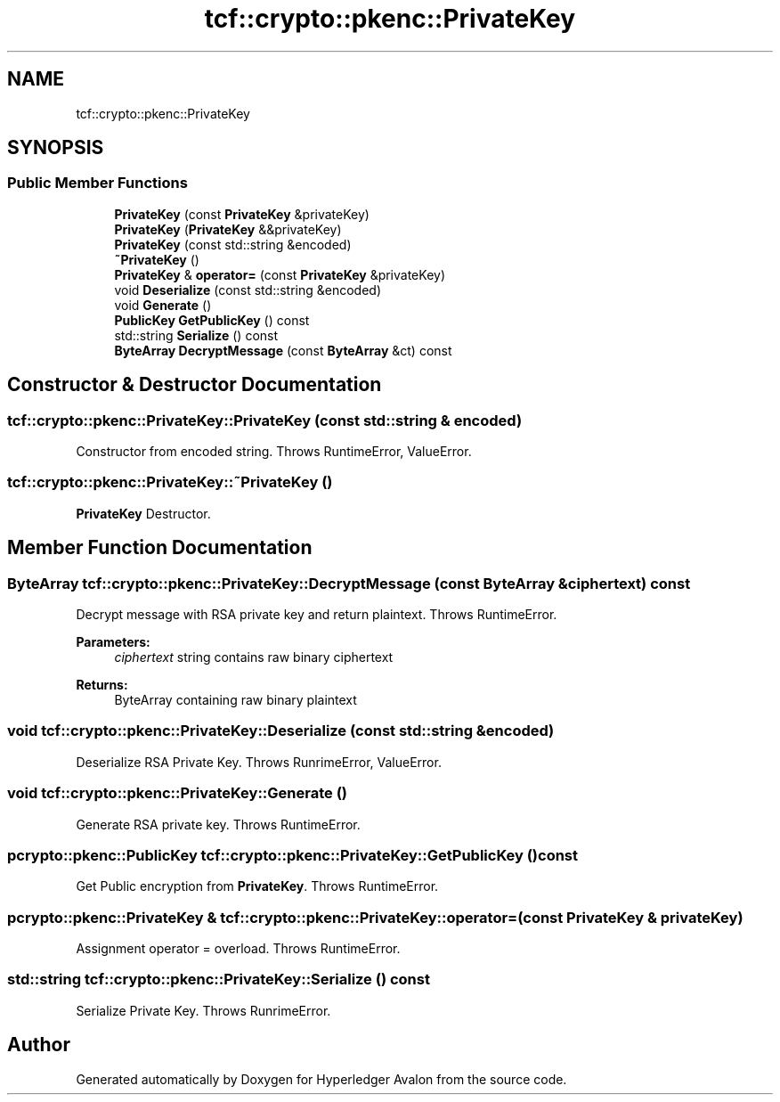 .TH "tcf::crypto::pkenc::PrivateKey" 3 "Wed May 6 2020" "Version 0.5.0.dev1" "Hyperledger Avalon" \" -*- nroff -*-
.ad l
.nh
.SH NAME
tcf::crypto::pkenc::PrivateKey
.SH SYNOPSIS
.br
.PP
.SS "Public Member Functions"

.in +1c
.ti -1c
.RI "\fBPrivateKey\fP (const \fBPrivateKey\fP &privateKey)"
.br
.ti -1c
.RI "\fBPrivateKey\fP (\fBPrivateKey\fP &&privateKey)"
.br
.ti -1c
.RI "\fBPrivateKey\fP (const std::string &encoded)"
.br
.ti -1c
.RI "\fB~PrivateKey\fP ()"
.br
.ti -1c
.RI "\fBPrivateKey\fP & \fBoperator=\fP (const \fBPrivateKey\fP &privateKey)"
.br
.ti -1c
.RI "void \fBDeserialize\fP (const std::string &encoded)"
.br
.ti -1c
.RI "void \fBGenerate\fP ()"
.br
.ti -1c
.RI "\fBPublicKey\fP \fBGetPublicKey\fP () const"
.br
.ti -1c
.RI "std::string \fBSerialize\fP () const"
.br
.ti -1c
.RI "\fBByteArray\fP \fBDecryptMessage\fP (const \fBByteArray\fP &ct) const"
.br
.in -1c
.SH "Constructor & Destructor Documentation"
.PP 
.SS "tcf::crypto::pkenc::PrivateKey::PrivateKey (const std::string & encoded)"
Constructor from encoded string\&. Throws RuntimeError, ValueError\&. 
.SS "tcf::crypto::pkenc::PrivateKey::~PrivateKey ()"
\fBPrivateKey\fP Destructor\&. 
.SH "Member Function Documentation"
.PP 
.SS "\fBByteArray\fP tcf::crypto::pkenc::PrivateKey::DecryptMessage (const \fBByteArray\fP & ciphertext) const"
Decrypt message with RSA private key and return plaintext\&. Throws RuntimeError\&.
.PP
\fBParameters:\fP
.RS 4
\fIciphertext\fP string contains raw binary ciphertext 
.RE
.PP
\fBReturns:\fP
.RS 4
ByteArray containing raw binary plaintext 
.RE
.PP

.SS "void tcf::crypto::pkenc::PrivateKey::Deserialize (const std::string & encoded)"
Deserialize RSA Private Key\&. Throws RunrimeError, ValueError\&. 
.SS "void tcf::crypto::pkenc::PrivateKey::Generate ()"
Generate RSA private key\&. Throws RuntimeError\&. 
.SS "pcrypto::pkenc::PublicKey tcf::crypto::pkenc::PrivateKey::GetPublicKey () const"
Get Public encryption from \fBPrivateKey\fP\&. Throws RuntimeError\&. 
.SS "pcrypto::pkenc::PrivateKey & tcf::crypto::pkenc::PrivateKey::operator= (const \fBPrivateKey\fP & privateKey)"
Assignment operator = overload\&. Throws RuntimeError\&. 
.SS "std::string tcf::crypto::pkenc::PrivateKey::Serialize () const"
Serialize Private Key\&. Throws RunrimeError\&. 

.SH "Author"
.PP 
Generated automatically by Doxygen for Hyperledger Avalon from the source code\&.
